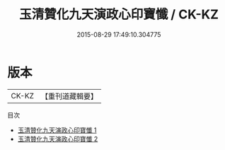 #+TITLE: 玉清贊化九天演政心印寶懺 / CK-KZ

#+DATE: 2015-08-29 17:49:10.304775
* 版本
 |     CK-KZ|【重刊道藏輯要】|
目次
 - [[file:KR5i0022_001.txt][玉清贊化九天演政心印寶懺 1]]
 - [[file:KR5i0022_002.txt][玉清贊化九天演政心印寶懺 2]]
